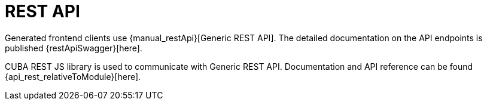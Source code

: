 = REST API

Generated frontend clients use {manual_restApi}[Generic REST API]. The detailed documentation on the API endpoints is published {restApiSwagger}[here].

CUBA REST JS library is used to communicate with Generic REST API. Documentation and API reference can be found {api_rest_relativeToModule}[here].

